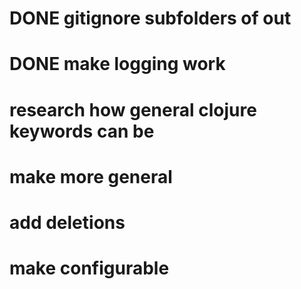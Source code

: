 * DONE gitignore subfolders of out
* DONE make logging work
* research how general clojure keywords can be
* make more general
* add deletions
* make configurable
